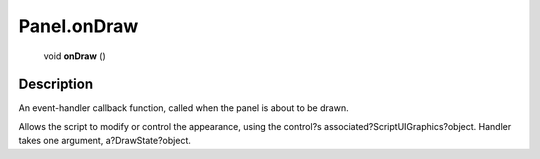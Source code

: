 .. _Panel.onDraw:

================================================
Panel.onDraw
================================================

   void **onDraw** ()




Description
-----------

An event-handler callback function, called when the panel is about to be drawn.

Allows the script to modify or control the appearance, using the control?s associated?ScriptUIGraphics?object. Handler takes one argument, a?DrawState?object.



